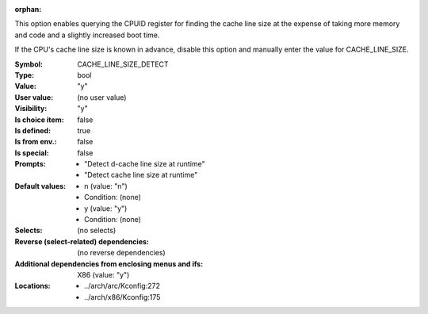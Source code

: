 :orphan:

.. title:: CACHE_LINE_SIZE_DETECT

.. option:: CONFIG_CACHE_LINE_SIZE_DETECT:
.. _CONFIG_CACHE_LINE_SIZE_DETECT:

This option enables querying the CPUID register for finding the cache line
size at the expense of taking more memory and code and a slightly increased
boot time.

If the CPU's cache line size is known in advance, disable this option and
manually enter the value for CACHE_LINE_SIZE.



:Symbol:           CACHE_LINE_SIZE_DETECT
:Type:             bool
:Value:            "y"
:User value:       (no user value)
:Visibility:       "y"
:Is choice item:   false
:Is defined:       true
:Is from env.:     false
:Is special:       false
:Prompts:

 *  "Detect d-cache line size at runtime"
 *  "Detect cache line size at runtime"
:Default values:

 *  n (value: "n")
 *   Condition: (none)
 *  y (value: "y")
 *   Condition: (none)
:Selects:
 (no selects)
:Reverse (select-related) dependencies:
 (no reverse dependencies)
:Additional dependencies from enclosing menus and ifs:
 X86 (value: "y")
:Locations:
 * ../arch/arc/Kconfig:272
 * ../arch/x86/Kconfig:175